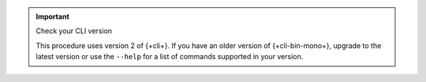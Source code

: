 .. important:: Check your CLI version
   
   This procedure uses version 2 of {+cli+}. If you have an older version of
   {+cli-bin-mono+}, upgrade to the latest version or use the ``--help`` for a
   list of commands supported in your version.
